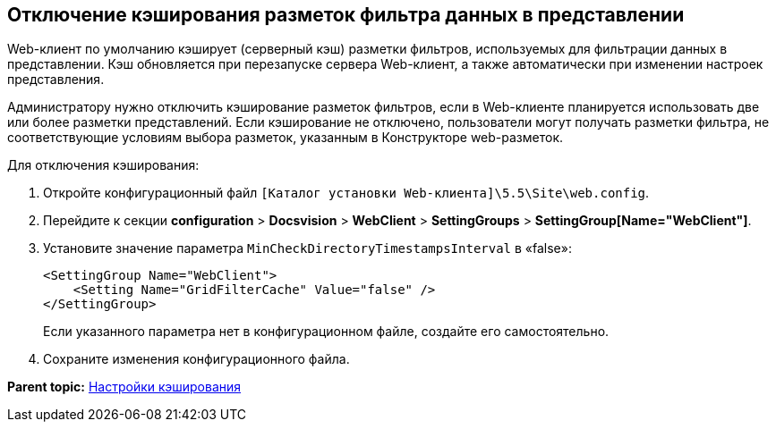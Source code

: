 
== Отключение кэширования разметок фильтра данных в представлении

Web-клиент по умолчанию кэширует (серверный кэш) разметки фильтров, используемых для фильтрации данных в представлении. Кэш обновляется при перезапуске сервера Web-клиент, а также автоматически при изменении настроек представления.

Администратору нужно отключить кэширование разметок фильтров, если в Web-клиенте планируется использовать две или более разметки представлений. Если кэширование не отключено, пользователи могут получать разметки фильтра, не соответствующие условиям выбора разметок, указанным в Конструкторе web-разметок.

Для отключения кэширования:

. Откройте конфигурационный файл [.ph]#[.ph .filepath]`[Каталог установки Web-клиента]\5.5\Site\web.config`#.
. Перейдите к секции [.ph .menucascade]#[.ph .uicontrol]*configuration* > [.ph .uicontrol]*Docsvision* > [.ph .uicontrol]*WebClient* > [.ph .uicontrol]*SettingGroups* > [.ph .uicontrol]*SettingGroup[Name="WebClient"]*#.
. Установите значение параметра `MinCheckDirectoryTimestampsInterval` в «false»:
+
[source,pre,codeblock]
----
<SettingGroup Name="WebClient">
    <Setting Name="GridFilterCache" Value="false" /> 
</SettingGroup>
----
+
Если указанного параметра нет в конфигурационном файле, создайте его самостоятельно.
. Сохраните изменения конфигурационного файла.

*Parent topic:* xref:../topics/CacheConf.html[Настройки кэширования]
